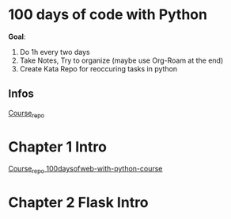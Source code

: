 * 100 days of code with Python

*Goal*:
1. Do 1h every two days
2. Take Notes, Try to organize (maybe use Org-Roam at the end)
3. Create Kata Repo for reoccuring tasks in python

** Infos

[[https://github.com/talkpython/100daysofcode-with-python-course][Course_repo]]

* Chapter 1 Intro

[[https://github.com/talkpython/100daysofweb-with-python-course][Course_repo 100daysofweb-with-python-course]]

* Chapter 2 Flask Intro
